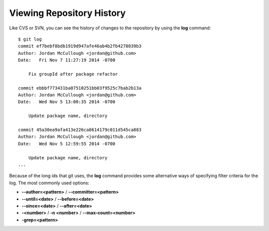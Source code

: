 .. _viewing_history:

==========================
Viewing Repository History
==========================

.. highlight:: console

Like CVS or SVN, you can see the history of changes to the repository by using the **log** command::

  $ git log
  commit ef7bebf8bdb1919d947afe46ab4b2fb4278039b3
  Author: Jordan McCullough <jordan@github.com>
  Date:   Fri Nov 7 11:27:19 2014 -0700

      Fix groupId after package refactor

  commit ebbbf773431ba07510251bb03f9525c7bab2b13a
  Author: Jordan McCullough <jordan@github.com>
  Date:   Wed Nov 5 13:00:35 2014 -0700

      Update package name, directory

  commit 45a30ea9afa413e226ca8614179c011d545ca883
  Author: Jordan McCullough <jordan@github.com>
  Date:   Wed Nov 5 12:59:55 2014 -0700

      Update package name, directory
  ...

Because of the long ids that git uses, the **log** command provides some alternative ways of specifying filter criteria for the log. The most commonly used options:

+ **--author=<pattern>** / **--committer=<pattern>**
+ **--until=<date>** / **--before=<date>**
+ **--since=<date>** / **--after=<date>**
+ **-<number>** / **-n <number>** / **--max-count=<number>**
+ **-grep=<pattern>**
